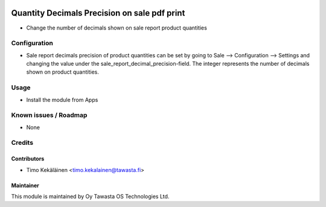 .. image:: https://img.shields.io/badge/licence-AGPL--3-blue.svg
   :target: http://www.gnu.org/licenses/agpl-3.0-standalone.html
   :alt: License: AGPL-3

=============================================
Quantity Decimals Precision on sale pdf print
=============================================

* Change the number of decimals shown on sale report product quantities

Configuration
=============
* Sale report decimals precision of product quantities can be set by going
  to Sale --> Configuration --> Settings and changing the value under the
  sale_report_decimal_precision-field. The integer represents the number of
  decimals shown on product quantities.

Usage
=====
* Install the module from Apps

Known issues / Roadmap
======================
* None

Credits
=======

Contributors
------------

* Timo Kekäläinen <timo.kekalainen@tawasta.fi>

Maintainer
----------

.. image:: http://tawasta.fi/templates/tawastrap/images/logo.png
   :alt: Oy Tawasta OS Technologies Ltd.
   :target: http://tawasta.fi/

This module is maintained by Oy Tawasta OS Technologies Ltd.
